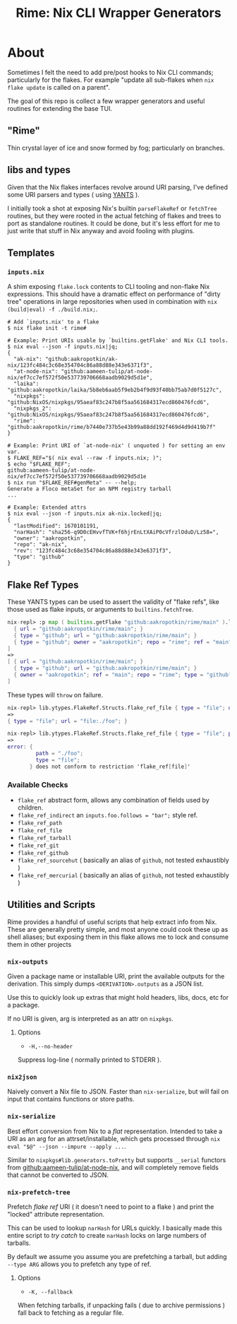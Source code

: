 #+TITLE: Rime: Nix CLI Wrapper Generators

* About
Sometimes I felt the need to add pre/post hooks to Nix CLI commands; particularly for the flakes.
For example "update all sub-flakes when ~nix flake update~ is called on a parent".

The goal of this repo is collect a few wrapper generators and useful routines for extending the base TUI.

** "Rime"
Thin crystal layer of ice and snow formed by fog; particularly on branches.

** libs and types
Given that the Nix flakes interfaces revolve around URI parsing, I've defined some URI parsers and types ( using [[https://code.tvl.fyi/plain/nix/yants/default.nix][YANTS]] ).

I initially took a shot at exposing Nix's builtin =parseFlakeRef= or =fetchTree= routines, but they were rooted in the actual fetching of flakes and trees to port as standalone routines.
It could be done, but it's less effort for me to just write that stuff in Nix anyway and avoid fooling with plugins.

** Templates
*** =inputs.nix=
A shim exposing =flake.lock= contents to CLI tooling and non-flake Nix expressions.
This should have a dramatic effect on performance of "dirty tree" operations in large
repositories when used in combination with ~nix (build|eval) -f ./build.nix;~.

#+BEGIN_SRC shell
# Add `inputs.nix' to a flake
$ nix flake init -t rime#

# Example: Print URIs usable by `builtins.getFlake' and Nix CLI tools.
$ nix eval --json -f inputs.nix|jq;
{
  "ak-nix": "github:aakropotkin/ak-nix/123fc484c3c68e354704c86a88d88e343e6371f3",
  "at-node-nix": "github:aameen-tulip/at-node-nix/ef7cc7ef572f50e537739706668aadb9029d5d1e",
  "laika": "github:aakropotkin/laika/5b8eb6aab5f9eb2b4f9d93f40bb75ab7d0f5127c",
  "nixpkgs": "github:NixOS/nixpkgs/95aeaf83c247b8f5aa561684317ecd860476fcd6",
  "nixpkgs_2": "github:NixOS/nixpkgs/95aeaf83c247b8f5aa561684317ecd860476fcd6",
  "rime": "github:aakropotkin/rime/b7440e737b5e43b99a88dd192f469d4d9d419b7f"
}

# Example: Print URI of `at-node-nix' ( unquoted ) for setting an env var.
$ FLAKE_REF="$( nix eval --raw -f inputs.nix; )";
$ echo "$FLAKE_REF";
github:aameen-tulip/at-node-nix/ef7cc7ef572f50e537739706668aadb9029d5d1e
$ nix run "$FLAKE_REF#genMeta" -- --help;
Generate a Floco metaSet for an NPM registry tarball
...

# Example: Extended attrs
$ nix eval --json -f inputs.nix ak-nix.locked|jq;
{
  "lastModified": 1670101191,
  "narHash": "sha256-q9D0cEHvvfTVK+f6hjrEnLtXAiP0cVfrzlOduD/Lz58=",
  "owner": "aakropotkin",
  "repo": "ak-nix",
  "rev": "123fc484c3c68e354704c86a88d88e343e6371f3",
  "type": "github"
}
#+END_SRC

** Flake Ref Types
These YANTS types can be used to assert the validity of "flake refs", like those used as flake inputs, or arguments to =builtins.fetchTree=.

#+BEGIN_SRC nix
  nix-repl> :p map ( builtins.getFlake "github:aakropotkin/rime/main" ).lib.ytypes.FlakeRef.Structs.flake_ref_github [
    { url = "github:aakropotkin/rime/main"; }
    { type = "github"; url = "github:aakropotkin/rime/main"; }
    { type = "github"; owner = "aakropotkin"; repo = "rime"; ref = "main"; }
  ]
  =>
  [ { url = "github:aakropotkin/rime/main"; }
    { type = "github"; url = "github:aakropotkin/rime/main"; }
    { owner = "aakropotkin"; ref = "main"; repo = "rime"; type = "github"; }
  ]
#+END_SRC

These types will =throw= on failure.
#+BEGIN_SRC nix
  nix-repl> lib.ytypes.FlakeRef.Structs.flake_ref_file { type = "file"; url = "file:./foo"; }
  =>
  { type = "file"; url = "file:./foo"; }

  nix-repl> lib.ytypes.FlakeRef.Structs.flake_ref_file { type = "file"; path = "./foo"; }
  =>
  error: {
           path = "./foo";
           type = "file";
         } does not conform to restriction 'flake_ref[file]'
#+END_SRC

*** Available Checks
- =flake_ref= abstract form, allows any combination of fields used by children.
- =flake_ref_indirect= an ~inputs.foo.follows = "bar";~ style ref.
- =flake_ref_path=
- =flake_ref_file=
- =flake_ref_tarball=
- =flake_ref_git=
- =flake_ref_github=
- =flake_ref_sourcehut= ( basically an alias of =github=, not tested exhaustibly )
- =flake_ref_mercurial= ( basically an alias of =github=, not tested exhaustibly )

** Utilities and Scripts
Rime provides a handful of useful scripts that help extract info from Nix.
These are generally pretty simple, and most anyone could cook these up as shell aliases;
but exposing them in this flake allows me to lock and consume them in other projects

*** =nix-outputs=
Given a package name or installable URI, print the available outputs for the derivation.
This simply dumps =<DERIVATION>.outputs= as a JSON list.

Use this to quickly look up extras that might hold headers, libs, docs, etc for a package.

If no URI is given, arg is interpreted as an attr on =nixpkgs=.

**** Options
- =-H,--no-header=
Suppress log-line ( normally printed to STDERR ).

*** =nix2json=
Naively convert a Nix file to JSON.
Faster than =nix-serialize=, but will fail on input that contains functions or store paths.

*** =nix-serialize=
Best effort conversion from Nix to a /flat/ representation.
Intended to take a URI as an arg for an attrset/installable, which gets processed through
=nix eval "$@" --json --impure --apply ...=.

Similar to =nixpkgs#lib.generators.toPretty= but supports =__serial= functors from
[[https://github.com/aameen-tulip/at-node-nix][github:aameen-tulip/at-node-nix]], and will
completely remove fields that cannot be converted to JSON.

*** =nix-prefetch-tree=
Prefetch /flake ref/ URI ( it doesn't need to point to a flake ) and print the "locked"
attribute representation.

This can be used to lookup =narHash= for URLs quickly.
I basically made this entire script to /try catch/ to create =narHash= locks on large numbers
of tarballs. 

By default we assume you assume you are prefetching a tarball, but adding =--type ARG= allows
you to prefetch any type of ref.

**** Options
- =-K, --fallback=
When fetching tarballs, if unpacking fails ( due to archive permissions ) fall back to
fetching as a regular file.
